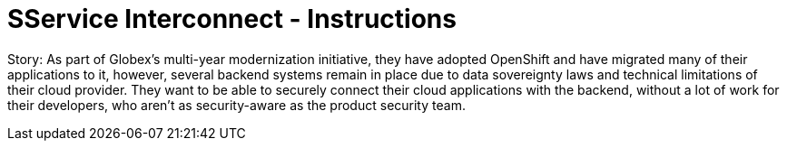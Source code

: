 = SService Interconnect - Instructions
:imagesdir: ../assets/images/

Story: As part of Globex’s multi-year modernization initiative, they have adopted OpenShift and have migrated many of their applications to it, however, several backend systems remain in place due to data sovereignty laws and technical limitations of their cloud provider. They want to be able to securely connect their cloud applications with the backend, without a lot of work for their developers, who aren’t as security-aware as the product security team.